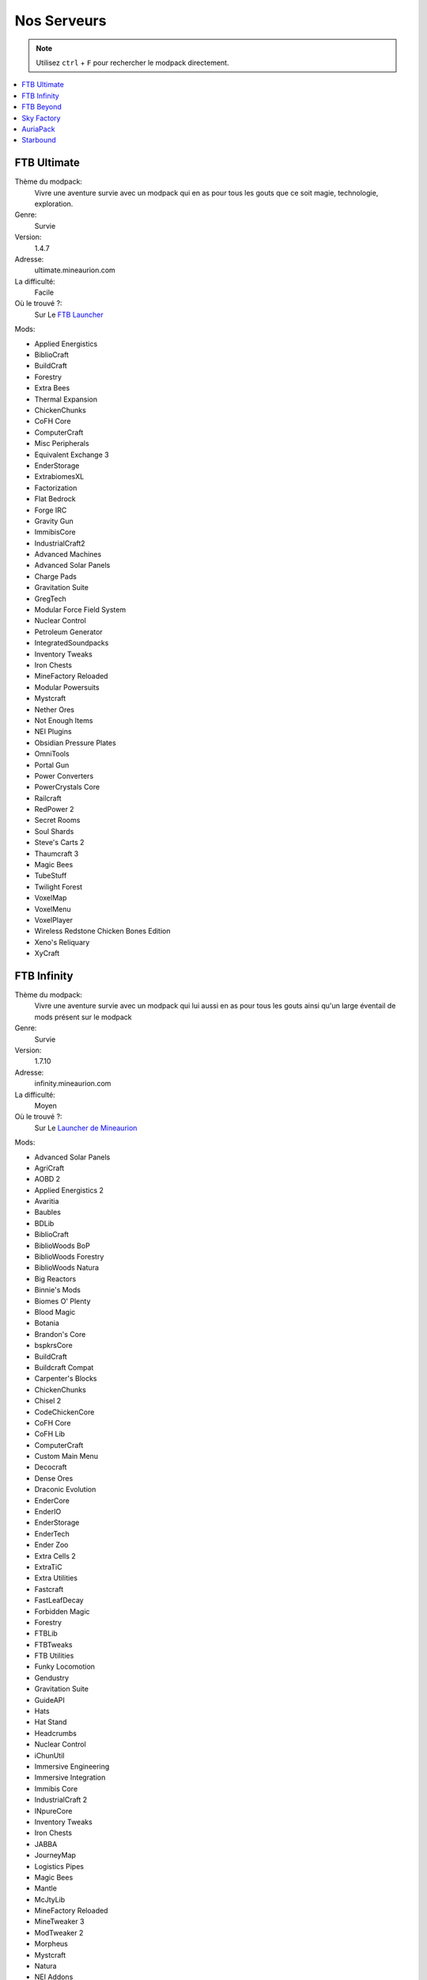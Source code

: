 Nos Serveurs
++++++++++++

.. note::
   Utilisez ``ctrl`` + ``F`` pour rechercher le modpack directement.
   
.. contents::
   :depth: 2
   :local:
   
FTB Ultimate
----------------------------------------------------------
.. image:: FTB-Ultimate.png
    :width: 200px
    :align: center
    :height: 100px

Thème du modpack: 
   Vivre une aventure survie avec un modpack qui en as pour tous les gouts que ce soit magie, technologie, exploration.
   
Genre:
   Survie

Version:
   1.4.7
   
Adresse:
   ultimate.mineaurion.com
   
La difficulté:
   Facile

Où le trouvé ?:
   Sur Le `FTB Launcher <http://legacy.feed-the-beast.com/>`_
   
Mods:

* Applied Energistics

* BiblioCraft

* BuildCraft

* Forestry

*  Extra Bees

* Thermal Expansion

* ChickenChunks

* CoFH Core

* ComputerCraft

* Misc Peripherals

* Equivalent Exchange 3

* EnderStorage

* ExtrabiomesXL

* Factorization

* Flat Bedrock

* Forge IRC

* Gravity Gun

* ImmibisCore

* IndustrialCraft2

*  Advanced Machines

*  Advanced Solar Panels

*  Charge Pads

*  Gravitation Suite

* GregTech

* Modular Force Field System

* Nuclear Control

* Petroleum Generator

* IntegratedSoundpacks

* Inventory Tweaks

* Iron Chests

* MineFactory Reloaded

* Modular Powersuits

* Mystcraft

* Nether Ores

* Not Enough Items

* NEI Plugins

* Obsidian Pressure Plates

* OmniTools

* Portal Gun

* Power Converters

* PowerCrystals Core

* Railcraft

* RedPower 2

* Secret Rooms

* Soul Shards

* Steve's Carts 2

* Thaumcraft 3

* Magic Bees

* TubeStuff

* Twilight Forest

* VoxelMap

*  VoxelMenu

*  VoxelPlayer

* Wireless Redstone Chicken Bones Edition

* Xeno's Reliquary

*  XyCraft


FTB Infinity
---------------------------------
.. image:: FTB-Infinity.png
    :width: 200px
    :align: center
    :height: 100px

Thème du modpack: 
   Vivre une aventure survie avec un modpack qui lui aussi en as pour tous les gouts ainsi qu'un large éventail de mods présent sur le       modpack
   
Genre:
   Survie

Version:
   1.7.10
   
Adresse:
   infinity.mineaurion.com
   
La difficulté:
   Moyen

Où le trouvé ?:
   Sur Le `Launcher de Mineaurion <https://mineaurion.com/>`_
   
Mods:

* Advanced Solar Panels	   

* AgriCraft	               

* AOBD 2	                  

* Applied Energistics 2	   

* Avaritia	                  

* Baubles	                  

* BDLib	                     

* BiblioCraft	               

* BiblioWoods BoP	         

* BiblioWoods Forestry	      

* BiblioWoods Natura	     

* Big Reactors	            

* Binnie's Mods	           

* Biomes O' Plenty	         

* Blood Magic	            

* Botania	               

* Brandon's Core	        

* bspkrsCore	              

* BuildCraft	             

* Buildcraft Compat	    

* Carpenter's Blocks	     

* ChickenChunks	          

* Chisel 2	              

* CodeChickenCore	       

* CoFH Core	               

* CoFH Lib	                

* ComputerCraft	          

* Custom Main Menu	       

* Decocraft	              

* Dense Ores	          

* Draconic Evolution	      

* EnderCore	            

* EnderIO	                  

* EnderStorage	        

* EnderTech	            

* Ender Zoo	         

* Extra Cells 2	           

* ExtraTiC	                 

* Extra Utilities	       

* Fastcraft	            

* FastLeafDecay	          

* Forbidden Magic	       

* Forestry	                  

* FTBLib	               

* FTBTweaks	            

* FTB Utilities	            

* Funky Locomotion	     

* Gendustry	            

* Gravitation Suite	         

* GuideAPI	                  

* Hats	                 

* Hat Stand	            

* Headcrumbs	           

* Nuclear Control	       

* iChunUtil	            

* Immersive Engineering	

* Immersive Integration	   

* Immibis Core	          

* IndustrialCraft 2	       

* INpureCore	               

* Inventory Tweaks	         

* Iron Chests	               

* JABBA	                    

* JourneyMap	            

* Logistics Pipes	       

* Magic Bees            	 

* Mantle	               

* McJtyLib	              

* MineFactory Reloaded	      

* MineTweaker 3	            

* ModTweaker 2	         

* Morpheus	                  

* Mystcraft	               

* Natura	                  

* NEI Addons	               

* NEI Integration	      

* Nether Ores	             

* Not Enough Items	         

* Not Enough Resources	      

* Nuclear Control 2	       

* OpenBlocks	               

* OpenModsLib	              

* OpenPeripheral Addons	   

* OpenPeripheral Core	      

* OpenPeripheral Integration

* Pam's HarvestCraft	     

* Portal Gun	               

* Project Red	              

* Railcraft	           

* Redstone Arsenal	       

* Resource Loader	       

* RFTools	                

* Runic Dungeons	         

* Simply Jetpacks	       

* Solar Expansion	         

* Springboards	            

* Steve's Addons	            

* Steve's Carts 2	         

* Steve's Factory Manager	   

* Steve's Workshop	       

* Storage Drawers	         

* Thaumcraft 4	            

* Thaumcraft NEI Plugin	   

* Thaumic Energistics	    

* Thaumic Exploration	    

* Thaumic Tinkerer 2	     

* Thermal Dynamics	       

* Thermal Expansion 4	    

* Thermal Foundation	      

* TiC Tooltips	         

* Tinker's Construct	      

* Tinker's Mechworks	    

* Translocators	            

* ttCore	                

* Twilight Forest	         

* Waila	                     

* Waila Harvestability	     

* Wawla	                    

* Witchery	                 

* WR-CBE	                

FTB Beyond
-----------------------------------------------------------
.. image:: FTB-Beyond.png
    :width: 200px
    :align: center
    :height: 100px
    
Thème du modpack: 
   Vivre une aventure survie avec un modpack qui vous donne un peu de fil à retordre ce modpack est fait pour vous alors.
   
Genre:
   Survie

Version:
   1.10.2
   
Adresse:
   beyond.mineaurion.com
   
La difficulté:
   Difficile

Où le trouvé ?:
   Sur Le `Launcher de Mineaurion <https://mineaurion.com/>`_

Mods:

* Actually Additions	
* Advanced Machines		
* Advanced Solar Panels		
* AE Stuff		
* AgriCraft	
* AnimationAPI		
* AppleSkin		
* Applied Energistics 	
* Applied Energistics  Core	
* Aquaculture		
* ArchitectureCraft		
* Aroma's Dimensional World		
* AromaCore	
* AromaCore|Helper		
* Ars Magica 		
* AutoRegLib		
* Baubles		
* BD Lib		
* Better Builder's Wands		
* BetterBedrockGen		
* BetterThanBunnies		
* BiblioCraft		
* Blood Arsenal		
* Blood Magic: Alchemical Wizardry		
* Bookshelf		
* Botania	
* Brandon's Core		
* cclentityhook		
* Ceramics
* Chameleon		
* Chest Transporter		
* Chisel	MC	
* Chisels & Bits		
* Clipboard	
* CodeChicken Core		
* CodeChicken Lib		
* CoFH ASM		
* CoFH Core		
* Compact Solar Arrays		
* Controlling		
* Cooking for Blockheads	
* CraftTweaker JEI Support
* CTUI		
* Custom Main Menu	
* Dark Utilities		
* Decocraft		
* DeepResonance		
* Default Options		
* Draconic Evolution	
* Drawers & Bits		
* ElecCore		
* Elevator Mod		
* Embers		
* Ender IO		
* EnderCore	
* EnderStorage		
* Engineers Workshop	
* Environmental Tech	
* ET Lunar	
* Extra Utilities 	
* Extreme Reactors	
* Flat Colored Blocks
* FluxNetworks		
* FoamFix		
* FoamFixCore		
* Forestry		
* Forge Microblocks	
* Forge Mod Loader	
* Forge Multipart CBE
* Forgelin		
* FTB Tweaks		
* FTBLib		
* FTBUtilities		
* Funky Locomotion	
* Funnels		
* GenDustry		
* Gravestone		
* Gravitation Suite	
* GuideAPI	
* Hammer Core		
* HelpFixer		
* Hopper Ducts		
* Immersive Engineering
* IndustrialCraft 	
* InfinityLib		
* InGame Info XML		
* Interaction Wheel		
* Inventory Tweaks		
* Iron Backpacks		
* Iron Chest		
* JEI Bees		
* JourneyMap		
* Just Enough Calculation		
* Just Enough Items		
* Just Enough Resources		
* KleeSlabs		
* LaunchGUI	
* Long Fall Boots		
* LunatriusCore		
* Mantle		
* MCMultiPart		
* Mercurius		
* Minecraft Coder Pack	
* Minecraft Forge		
* Minecraft Multipart Plugin		
* MineTweaker 		
* MmmMmmMmmMmm		
* mob_grinding_utils		
* Mod Name Tooltip		
* Mod Tweaker		
* ModLister		
* ModPack Basic Tools		
* ModPack Utilities		
* Modular ForceField System		
* More Bees		
* MorphoTool		
* Morpheus		
* Mouse Tweaks		
* MrTJPCore		
* MTLib	@VERSION@	
* MultiStorage		
* Natura						
* Nether Portal Fix			
* Not Enough Items			
* OpenComputers				
* OpenComputers (Core)		
* pwrd's Library				
* Pam's HarvestCraft			
* ProjectRed Core				
* ProjectRed Expansion		
* ProjectRed Exploration		
* ProjectRed Illumination		
* ProjectRed integration		
* ProjectRed Transmission		
* projectredtansportation		
* Psi
* PTRModelLib		
* QuantumStorage		
* Quark	
* Railcraft		
* Ranged Pumps		
* ReAuth
* RebornCore		
* reborncoreMCMultiPart		
* Refined Relocation	
* Refined Storage
* Reliquary		
* Resource Loader		
* RFTools		
* RFTools Control		
* Roots		
* ShadowMC		
* ShetiPhianCore		
* Signals		
* Simple Retrogen	
* SimpleVoidWorld		
* Simply Jetpacks 		
* Sleeping Bag		
* Snad	
* Solar Flux Reborn	
* SonarCore		
* Steve's Carts 		
* Storage Drawers		
* Storage Drawers Extras		
* Super Circuit Maker		
* Super Crafting Frame		
* TechReborn		
* The One Probe		
* Thermal Expansion		
* Thermal Foundation		
* Tinkers Tool Leveling	
* Tinkers' Construct		
* TOP Addons	
* TorchMaster		
* Translocator		
* UniDict	
* Useful Nullifiers		
* Valkyrie Lib		
* WanionLib		
* Wireless Crafting Grid		
* Wireless Crafting Terminal
* WirelessRedsoneCBE		
* Woot		
* YABBA		
* Zero CORE

Sky Factory
-----------------------------------------------------------
.. image:: FTB-SkyFactory-3.png
    :width: 200px
    :align: center
    :height: 100px
    
Thème du modpack: 
   Vivre une aventure survie sur une ile et devoir cherché à se développer seul alors je vous suggère ce modpack.
   
Genre:
   Survie

Version:
   1.10.2
   
Adresse:
   skyfactory.mineaurion.com
   
La difficulté:
   Moyen

Où le trouvé ?:
   Sur Le `Launcher de Mineaurion <https://mineaurion.com/>`_
   
Mods:

* FenceOverhaul
* ActuallyAdditions
* actuallycomputers
* angelRingToBauble
* AppleCoremc
* AppleShields
* AppleSkinmc
* autopackager
* AutoRegLib
* baconators
* base
* Baubles
* bdlib
* BedBugs
* BetterBuildersWands+ffe
* BetterFps
* BetterThanBunnies
* BiomeTweaker
* BlockDispenser
* BloodMagic
* Bookshelf
* Botania
* BrandonsCoreuniversal
* Ceramics
* Chameleon
* ChanceCubes
* Charset
* ChestTransporter
* ChickenChunksuniversal
* chickens
* ChiselMC
* chiselsandbits
* ClientTweaks
* Clipboard
* Clumps
* CodeChickenCoreuniversal
* CodeChickenLibuniversal
* ColossalChests
* CommonCapabilities
* compatlayer
* Controlling
* CookingForBlockheads
* CraftTweake
* CustomMainMenuMC
* CyclopsCore
* DarkUtilities
* Decocraft
* DefaultOptions
* dimensionalcake
* DraconicEvolutionuniversal
* DragonMounts
* DrawersBits
* ElevatorMod
* EnderCorebeta
* EnderIO
* EnderStorageuniversal
* EngineersWorkshop
* environmentaltechb
* etlunara
* ExCompressum
* exnihiloadscensio
* ExtraBitManipulation
* extrautils
* ExtremeReactors
* fairylights
* flatcoloredblocks
* FluxNetworks
* foamfixanarchy
* Forgelin
* FTBLibx
* FTBUtilitiesx
* FullscreenWindowed
* Funnels
* GardenOfGlass
* generatorsmc
* GooglyEyes
* GraveStone
* Grue
* GuideAPI
* Gyth
* HammerCore
* hatchery
* Headcrumbs
* hopperductsmc
* HwylaB
* hydrogel
* ImmersiveEngineering
* InGameInfoXMLuniversal
* InitialInventory
* IntegratedDynamics
* IntegratedTunnels
* inventorysorter+
* IronBackpacks
* ironchest
* ItsBecauseUHasNoGoodSpawn
* itsrainingfood
* jei
* journeymap
* KleeSlabs
* literalascension
* llibrary
* LongFallBoots
* LootBags
* LunatriusCoreuniversal
* Mantle
* mcjtylibx
* MCMultiPartuniversal
* Mercurius
* MineMenuuniversal
* minicoal
* missingpieces
* MoarSigns
* MobGrindingUtils
* ModTweaker
* MoreChickens
* MoreShearables
* moreshearsrelease
* Morpheus
* MouseTweaksmc
* mpbasic
* mputils
* MTLib
* mysticalagriculture
* natura
* Neat
* nice
* NotEnoughItemsuniversal
* notenoughwandsx
* OpenComputersMC
* OptiFineHDUD
* OreExcavation
* PackingTape
* Pam's HarvestCraft
* platforms
* Psi
* QuantumStorage
* RandomThingsMC
* rangedpumps
* RebornCoreuniversal
* RebornStorage
* redstonepastemc
* refinedstorage
* Reliquia
* ResourceLoaderMC
* rftoolsx
* rftoolsctrlx
* rftoolsdimx
* roots
* SBMWoodenShearsbuniversal
* scanner
* ShadowMC
* shearmadness
* shetiphiancore
* SimpleAchievementsMC
* simplebarrelse
* SimpleCorn
* simplegeneratorsa
* simplelabels
* SimplyJetpacks
* Snada
* SolarFluxRebornr
* SonarCore
* StevesCarts
* StorageDrawers
* SuperCircuitMake
* Surge
* TConstruct
* The Beneath
* TinkerToolLeveling
* tinyprogressions
* torchmaster
* Translocatorsuniversal
* TSK
* Twitchcrumbs
* UniDict
* valkyrielib
* voidcup
* Waddles
* WanionLib
* Wawla
* witherCrumbs
* xprings
* YUNoMakeGoodMap
* zerocore

AuriaPack
-----------------------------------------------------------

Starbound
-------------------------------------------------------------

